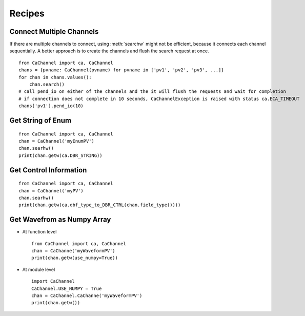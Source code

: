 Recipes
=======

.. py:currentmodule:: CaChannel.CaChannel

Connect Multiple Channels
-------------------------
If there are multiple channels to connect, using :meth:`searchw` might not be efficient, because it connects each
channel sequentially. A better approach is to create the channels and flush the search request at once.

::

    from CaChannel import ca, CaChannel
    chans = {pvname: CaChannel(pvname) for pvname in ['pv1', 'pv2', 'pv3', ...]}
    for chan in chans.values():
        chan.search()
    # call pend_io on either of the channels and the it will flush the requests and wait for completion
    # if connection does not complete in 10 seconds, CaChannelException is raised with status ca.ECA_TIMEOUT
    chans['pv1'].pend_io(10)

Get String of Enum
------------------

::

    from CaChannel import ca, CaChannel
    chan = CaChannel('myEnumPV')
    chan.searhw()
    print(chan.getw(ca.DBR_STRING))

Get Control Information 
-----------------------

::

    from CaChannel import ca, CaChannel
    chan = CaChannel('myPV')
    chan.searhw()
    print(chan.getw(ca.dbf_type_to_DBR_CTRL(chan.field_type())))

Get Wavefrom as Numpy Array
---------------------------
- At function level 

  ::
    
    from CaChannel import ca, CaChannel
    chan = CaChanne('myWaveformPV')
    print(chan.getw(use_numpy=True))

- At module level

  ::

    import CaChannel
    CaChannel.USE_NUMPY = True
    chan = CaChannel.CaChanne('myWaveformPV')
    print(chan.getw())

